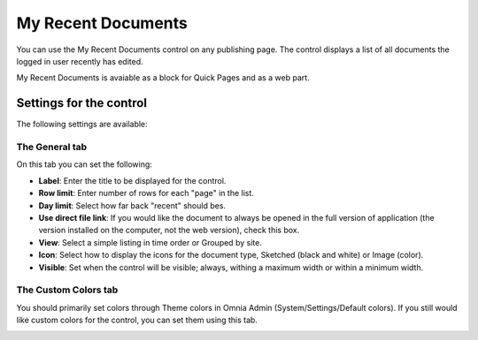 My Recent Documents
===========================

You can use the My Recent Documents control on any publishing page. The control displays a list of all documents the logged in user recently has edited.

My Recent Documents is avaiable as a block for Quick Pages and as a web part.

Settings for the control
************************
The following settings are available:

.. image:: my-recent-documents-settings.png

The General tab
----------------
On this tab you can set the following:

+ **Label**: Enter the title to be displayed for the control.
+ **Row limit**: Enter number of rows for each "page" in the list.
+ **Day limit**: Select how far back "recent" should bes.
+ **Use direct file link**: If you would like the document to always be opened in the full version of application (the version installed on the computer, not the web version), check this box.
+ **View**: Select a simple listing in time order or Grouped by site. 
+ **Icon**: Select how to display the icons for the document type, Sketched (black and white) or Image (color).
+ **Visible**: Set when the control will be visible; always, withing a maximum width or within a minimum width.

The Custom Colors tab
---------------------
You should primarily set colors through Theme colors in Omnia Admin (System/Settings/Default colors). If you still would like custom colors for the control, you can set them using this tab.

.. image:: my-recent-documents-colors-b.png
